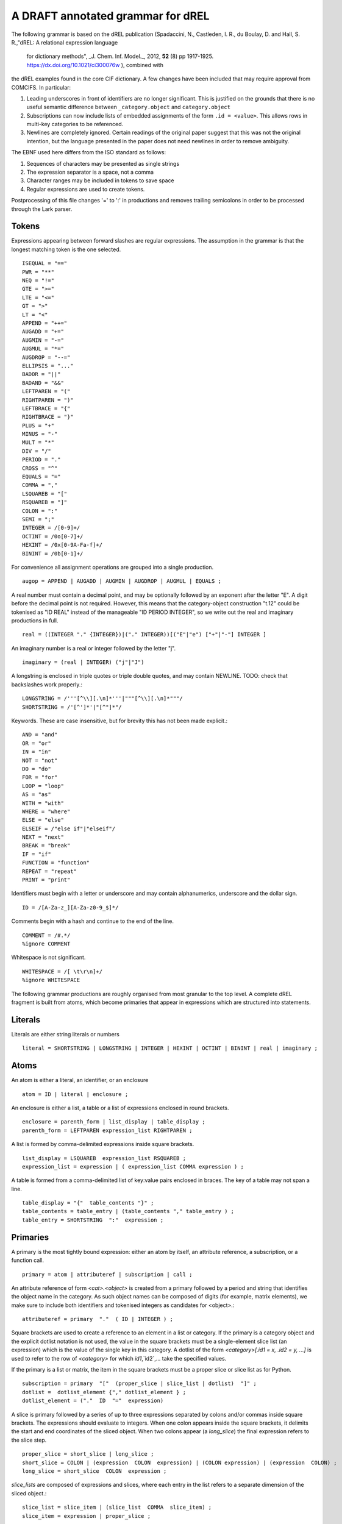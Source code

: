 A DRAFT annotated grammar for dREL
====================================

The following grammar is based on the dREL publication (Spadaccini, N., Castleden,
I. R., du Boulay, D. and Hall, S. R.,"dREL: A relational expression language
   for dictionary methods",  _J. Chem. Inf. Model._, 2012, **52** (8) pp 1917-1925.
   https://dx.doi.org/10.1021/ci300076w ),  combined with
the dREL examples found in the core CIF dictionary.  A few changes
have been included that may require approval from COMCIFS.  In particular:

1. Leading underscores in front of identifiers are no longer significant. This
   is justified on the grounds that there is no useful semantic difference between
   ``_category.object`` and ``category.object``

2. Subscriptions can now include lists of embedded assignments of the form ``.id = <value>``. This
   allows rows in multi-key categories to be referenced.

3. Newlines are completely ignored. Certain readings of the original
   paper suggest that this was not the original intention, but the
   language presented in the paper does not need newlines in order to
   remove ambiguity.

The EBNF used here differs from the ISO standard as follows:

1. Sequences of characters may be presented as single strings
2. The expression separator is a space, not a comma
3. Character ranges may be included in tokens to save space
4. Regular expressions are used to create tokens.

Postprocessing of this file changes '=' to ':' in productions and
removes trailing semicolons in order to be processed through the Lark parser.
    
Tokens
------

Expressions appearing between forward slashes are regular expressions. The
assumption in the grammar is that the longest matching token is the one selected. ::

    ISEQUAL = "=="
    PWR = "**"
    NEQ = "!="
    GTE = ">=" 
    LTE = "<="
    GT = ">"
    LT = "<"
    APPEND = "++="
    AUGADD = "+="
    AUGMIN = "-="
    AUGMUL = "*="
    AUGDROP = "--="
    ELLIPSIS = "..." 
    BADOR = "||"
    BADAND = "&&"
    LEFTPAREN = "("
    RIGHTPAREN = ")"
    LEFTBRACE = "{"
    RIGHTBRACE = "}"
    PLUS = "+"
    MINUS = "-"
    MULT = "*"
    DIV = "/"
    PERIOD = "."
    CROSS = "^"
    EQUALS = "="
    COMMA = ","
    LSQUAREB = "["
    RSQUAREB = "]"
    COLON = ":"
    SEMI = ";"
    INTEGER = /[0-9]+/
    OCTINT = /0o[0-7]+/
    HEXINT = /0x[0-9A-Fa-f]+/
    BININT = /0b[0-1]+/


For convenience all assignment operations are grouped into a single production. ::
    
    augop = APPEND | AUGADD | AUGMIN | AUGDROP | AUGMUL | EQUALS ; 
    

A real number must contain a decimal point, and may be
optionally followed by an exponent after the letter "E". A digit before the
decimal point is not required. However, this means that the category-object
construction "t.12" could be tokenised as "ID REAL" instead of the
manageable "ID PERIOD INTEGER", so we write out the real and imaginary
productions in full. ::
    
    real = ((INTEGER "." {INTEGER})|("." INTEGER))[("E"|"e") ["+"|"-"] INTEGER ]

An imaginary number is a real or integer followed by the letter "j". ::
    
    imaginary = (real | INTEGER) ("j"|"J")

A longstring is enclosed in triple quotes or triple double quotes, and
may contain NEWLINE. TODO: check that backslashes work properly.::

    LONGSTRING = /'''[^\\][.\n]*'''|"""[^\\][.\n]*"""/
    SHORTSTRING = /'[^']*'|"[^"]*"/

Keywords. These are case insensitive, but for brevity this has not been
made explicit.::

    AND = "and"
    OR = "or"
    IN = "in"
    NOT = "not"
    DO = "do"
    FOR = "for"
    LOOP = "loop"
    AS = "as"
    WITH = "with"
    WHERE = "where"
    ELSE = "else"
    ELSEIF = /"else if"|"elseif"/
    NEXT = "next"
    BREAK = "break"
    IF = "if"
    FUNCTION = "function"
    REPEAT = "repeat"
    PRINT = "print"

Identifiers must begin with a letter or underscore and may contain alphanumerics, underscore and
the dollar sign. ::

    ID = /[A-Za-z_][A-Za-z0-9_$]*/

Comments begin with a hash and continue to the end of the line. ::

    COMMENT = /#.*/
    %ignore COMMENT

Whitespace is not significant. ::

    WHITESPACE = /[ \t\r\n]+/
    %ignore WHITESPACE

The following grammar productions are roughly organised from most granular to the
top level. A complete dREL fragment is built from atoms, which become primaries that
appear in expressions which are structured into statements.
    
Literals
--------
Literals are either string literals or numbers ::

    literal = SHORTSTRING | LONGSTRING | INTEGER | HEXINT | OCTINT | BININT | real | imaginary ;
    
Atoms
-----

An atom is either a literal, an identifier, or an enclosure ::

    atom = ID | literal | enclosure ;

An enclosure is either a list, a table or a list of expressions enclosed in round brackets. ::

    enclosure = parenth_form | list_display | table_display ;
    parenth_form = LEFTPAREN expression_list RIGHTPAREN ;

A list is formed by comma-delimited expressions inside square brackets. ::
    
    list_display = LSQUAREB  expression_list RSQUAREB ;
    expression_list = expression | ( expression_list COMMA expression ) ;

A table is formed from a comma-delimited list of key:value pairs enclosed in braces.
The key of a table may not span a line. ::
    
    table_display = "{"  table_contents "}" ;
    table_contents = table_entry | (table_contents "," table_entry ) ;
    table_entry = SHORTSTRING  ":"  expression ;

Primaries
---------

A primary is the most tightly bound expression: either an atom by itself, an
attribute reference, a subscription, or a function call. ::

    primary = atom | attributeref | subscription | call ;

An attribute reference of form `<cat>.<object>` is created from a primary followed by a period
and string that identifies the object name in the category.  As such object
names can be composed of digits (for example, matrix elements), we make sure to include
both identifiers and tokenised integers as candidates for <object>.::

    attributeref = primary  "."  ( ID | INTEGER ) ;

Square brackets are used to create a reference to an element in a list or
category. If the primary is a category object and the explicit dotlist
notation is not used, the value in the square brackets must be a single-element
slice list (an expression) which is the value of the single key in this category.
A dotlist of the form `<category>[.id1 = x, .id2 = y, ...]` is used to
refer to the row of `<category>` for which `id1`,`id2`,... take the specified
values.

If the primary is a list or matrix, the item in the square brackets must be
a proper slice or slice list as for Python. ::

    subscription = primary  "["  (proper_slice | slice_list | dotlist)  "]" ;
    dotlist =  dotlist_element {"," dotlist_element } ;
    dotlist_element = ("."  ID  "="  expression)
    
A slice is primary followed by a series of up to three expressions separated by colons
and/or commas inside square brackets.  The expressions should evaluate to integers. When one
colon appears inside the square brackets, it delimits the start and end coordinates of the
sliced object. When two colons appear (a `long_slice`) the final expression refers to
the slice step. ::

    proper_slice = short_slice | long_slice ;
    short_slice = COLON | (expression  COLON  expression) | (COLON expression) | (expression  COLON) ;
    long_slice = short_slice  COLON  expression ;

`slice_lists` are composed of expressions and slices, where each entry
in the list refers to a separate dimension of the sliced object.::

    slice_list = slice_item | (slice_list  COMMA  slice_item) ;
    slice_item = expression | proper_slice ;
    
A function call is an identifier followed by round brackets enclosing a list of arguments
to the function.::

    call = ID  LEFTPAREN [expression_list] RIGHTPAREN ;

Operators
---------

Operators act on primaries.
The power operator raises the primary to the power of the second expression,
which is essentially a signed power expression.
TODO: check that precendence is actually correct. ::

    power = primary  [ PWR  factor ] ;
    
A sign may optionally prefix a primary. ::

    factor = power |  (PLUS|MINUS)  factor  ;

Multiplication, division and cross product operations. ::

    term = factor | (term (MULT|DIV|CROSS) factor ) ;

Addition and subtraction. ::

    arith = term | ( arith ( PLUS | MINUS ) term ) ;

We split the definition of comparison operators into two sets here so that
we can use a subset of comparison operations in compound statements that
allow only certain loop elements to be used.::

    restricted_comp_operator = GT | LT | GTE | LTE | NEQ | ISEQUAL ;

The full set of comparison operators. ::

    comp_operator = restricted_comp_operator | IN | (NOT IN) ;

A comparison is performed between two mathematical expressions. ::

    comparison = arith | (comparison  comp_operator  arith ) ;

The resulting logical value can be tested using logical operations. Logical
negation using "NOT" can be repeated arbitrarily many times. ::

    not_test = comparison | (NOT  not_test) ;

Logical AND has lower precedence than NOT, followed by logical OR. TODO: can
we construct an expression that has an or_test in second position?::

    and_test = not_test  {  (AND | BADAND )  not_test } ;
    or_test  = and_test  { (OR | BADOR )  and_test } ;

The OR test is the least-tightly bound operation on primaries, so becomes the same
production as that for an expression. ::

    expression = or_test ;

Statements
----------

Expressions by themselves yield values. In order to act on these
values, statements are constructed from expressions and keywords.
Statements may be either simple, or compound. Simple statements do not
contain other statements. A series of simple statements may be
separated by semicolons for readability. ::

    statements = statement | (statements statement) ;
    statement = simple_statement | compound_statement ;
    simple_statement = small_statement { ";"  small_statement } ;

Simple statements include one-word statements and assignments, where
assignment to multiple objects in a category using dotted lists is
included. Separate productions are provided for the left-hand and
right-hand side of the assignment so that parsers based on this
grammar can perform specialised operations depending on which side of
the assignment they are located. An expression list is also allowed as
a statement on its own, mostly so that side-effect functions can be
called, although this is not recommended and may be deprecated. In the
current core CIF this is used only in a demonstration validation function
that calls an 'Alert' function.

::

    small_statement = expression_list | assignment | dotlist_assign | BREAK | NEXT ;
    assignment =  lhs augop rhs ;
    lhs = expression_list ;
    rhs = expression_list ;

Dotted assignments are list of assignments to dotted identifiers, used for assigning to
multiple columns of a category object at the same time, that is, using the same row. The
production for `dotlist` is presented above in the Primaries section.::

    dotlist_assign = ID "("  dotlist  ")" ;
    
Compound statements contain other statements. dREL defines if, for, do, loop, with, repeat
and function definition compound statements. ::

    compound_statement = if_stmt | for_stmt | do_stmt | loop_stmt
                         | with_stmt | repeat_stmt | funcdef ;

Compound statements contain "suites" of statements. Where more than one statement
is included in a block, the statements must be enclosed in braces. ::

    suite = statement | "{" statements "}" ;
    
IF statements may contain multiple conditions separated by ELSEIF
keywords (which is like a switch statement), or a single alternative
action using the ELSE keyword. In practice `ELSE IF` is matched as
an if_stmt and only `ELSEIF` triggers the final production. ::

    if_stmt = IF "(" expression ")" suite {else_if_stmt} [else_stmt];
    else_stmt = ELSE  suite ;
    else_if_stmt = ELSEIF  "("  expression  ")" suite ;

For statements perform simple loops over the items in `expression_list`, assigning
them in turn to the items in `id_list`. `id_list` can be optionally enclosed in
square brackets. ::

    for_stmt = FOR  (id_list | "[" id_list "]")  IN  expression_list  suite ;
    id_list = [id_list  ","]  ID ;
    
Loop statements loop over categories row by row, assigning each new row to the
identifier provided .::

    loop_stmt =  LOOP ID AS ID [":"  ID  [restricted_comp_operator  ID]] suite ;

Do statements perform simple loops in the same way as FOR statements. ::

    do_stmt = DO ID  "=" expression  ","  expression  [","  expression] suite ;

Repeat statements repeat the contents of `suite` until a `BREAK` statement is called. ::

    repeat_stmt = REPEAT suite ;

With statements bind a local variable to a category variable (aliasing). This is
required if a category name would be identical to a keyword. ::

    with_stmt = WITH  ID  AS  ID  suite ;

Each argument in a function definition argument list is followed by a list with two
elements: the container type, and the type of the object in the container. ::

    funcdef = FUNCTION  ID  "("  arglist  ")"  suite ;
    arglist = one_arg | (arglist "," one_arg) 
    one_arg = ID  ":"  "["  expression  ","  expression  "]" ;

Complete dREL code
------------------

A complete dREL method is composed of a sequence of statements. ::

    input = statements ;
